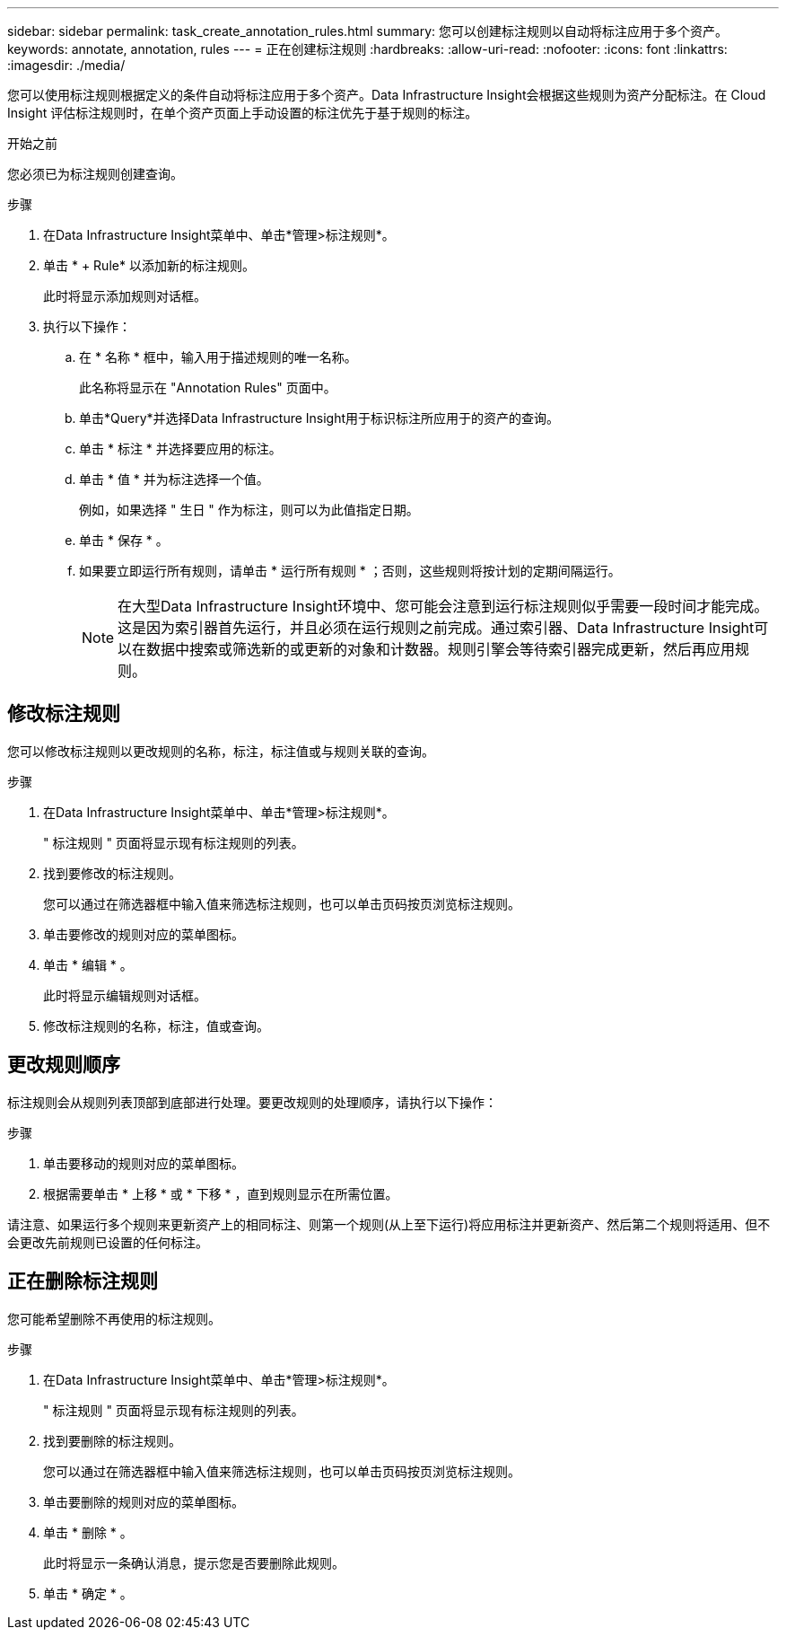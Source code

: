---
sidebar: sidebar 
permalink: task_create_annotation_rules.html 
summary: 您可以创建标注规则以自动将标注应用于多个资产。 
keywords: annotate, annotation, rules 
---
= 正在创建标注规则
:hardbreaks:
:allow-uri-read: 
:nofooter: 
:icons: font
:linkattrs: 
:imagesdir: ./media/


[role="lead"]
您可以使用标注规则根据定义的条件自动将标注应用于多个资产。Data Infrastructure Insight会根据这些规则为资产分配标注。在 Cloud Insight 评估标注规则时，在单个资产页面上手动设置的标注优先于基于规则的标注。

.开始之前
您必须已为标注规则创建查询。

.步骤
. 在Data Infrastructure Insight菜单中、单击*管理>标注规则*。
. 单击 * + Rule* 以添加新的标注规则。
+
此时将显示添加规则对话框。

. 执行以下操作：
+
.. 在 * 名称 * 框中，输入用于描述规则的唯一名称。
+
此名称将显示在 "Annotation Rules" 页面中。

.. 单击*Query*并选择Data Infrastructure Insight用于标识标注所应用于的资产的查询。
.. 单击 * 标注 * 并选择要应用的标注。
.. 单击 * 值 * 并为标注选择一个值。
+
例如，如果选择 " 生日 " 作为标注，则可以为此值指定日期。

.. 单击 * 保存 * 。
.. 如果要立即运行所有规则，请单击 * 运行所有规则 * ；否则，这些规则将按计划的定期间隔运行。
+

NOTE: 在大型Data Infrastructure Insight环境中、您可能会注意到运行标注规则似乎需要一段时间才能完成。这是因为索引器首先运行，并且必须在运行规则之前完成。通过索引器、Data Infrastructure Insight可以在数据中搜索或筛选新的或更新的对象和计数器。规则引擎会等待索引器完成更新，然后再应用规则。







== 修改标注规则

您可以修改标注规则以更改规则的名称，标注，标注值或与规则关联的查询。

.步骤
. 在Data Infrastructure Insight菜单中、单击*管理>标注规则*。
+
" 标注规则 " 页面将显示现有标注规则的列表。

. 找到要修改的标注规则。
+
您可以通过在筛选器框中输入值来筛选标注规则，也可以单击页码按页浏览标注规则。

. 单击要修改的规则对应的菜单图标。
. 单击 * 编辑 * 。
+
此时将显示编辑规则对话框。

. 修改标注规则的名称，标注，值或查询。




== 更改规则顺序

标注规则会从规则列表顶部到底部进行处理。要更改规则的处理顺序，请执行以下操作：

.步骤
. 单击要移动的规则对应的菜单图标。
. 根据需要单击 * 上移 * 或 * 下移 * ，直到规则显示在所需位置。


请注意、如果运行多个规则来更新资产上的相同标注、则第一个规则(从上至下运行)将应用标注并更新资产、然后第二个规则将适用、但不会更改先前规则已设置的任何标注。



== 正在删除标注规则

您可能希望删除不再使用的标注规则。

.步骤
. 在Data Infrastructure Insight菜单中、单击*管理>标注规则*。
+
" 标注规则 " 页面将显示现有标注规则的列表。

. 找到要删除的标注规则。
+
您可以通过在筛选器框中输入值来筛选标注规则，也可以单击页码按页浏览标注规则。

. 单击要删除的规则对应的菜单图标。
. 单击 * 删除 * 。
+
此时将显示一条确认消息，提示您是否要删除此规则。

. 单击 * 确定 * 。

